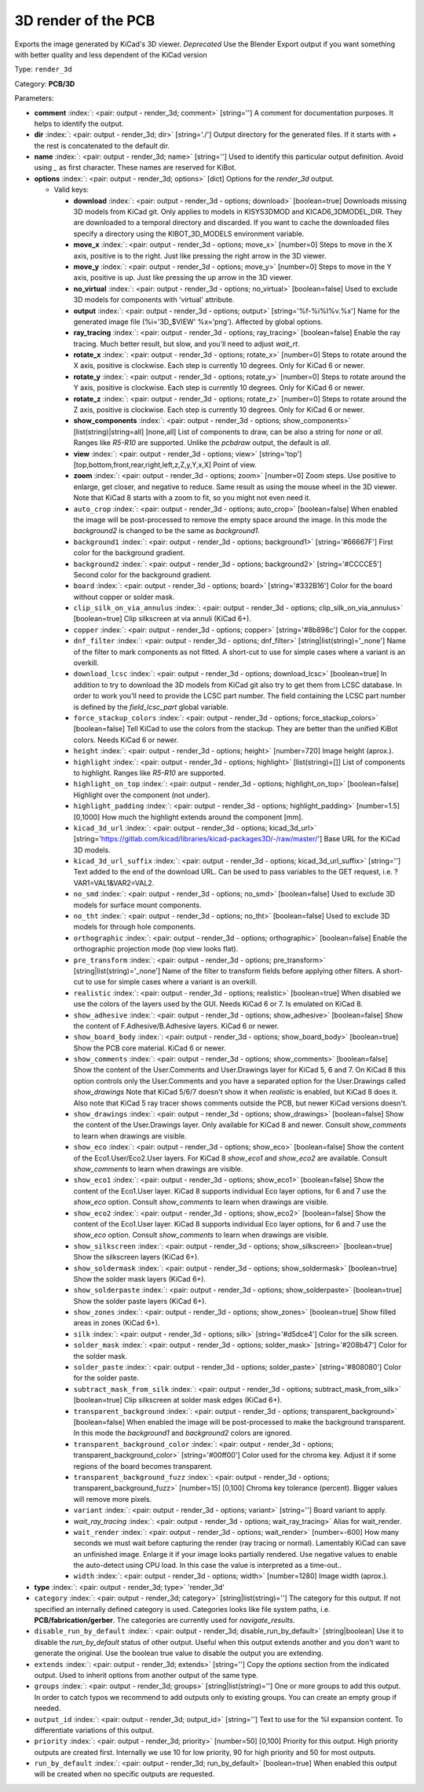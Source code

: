 .. Automatically generated by KiBot, please don't edit this file

.. index::
   pair: 3D render of the PCB; render_3d

3D render of the PCB
~~~~~~~~~~~~~~~~~~~~

Exports the image generated by KiCad's 3D viewer. *Deprecated*
Use the Blender Export output if you want something with better quality
and less dependent of the KiCad version

Type: ``render_3d``

Category: **PCB/3D**

Parameters:

-  **comment** :index:`: <pair: output - render_3d; comment>` [string=''] A comment for documentation purposes. It helps to identify the output.
-  **dir** :index:`: <pair: output - render_3d; dir>` [string='./'] Output directory for the generated files.
   If it starts with `+` the rest is concatenated to the default dir.
-  **name** :index:`: <pair: output - render_3d; name>` [string=''] Used to identify this particular output definition.
   Avoid using `_` as first character. These names are reserved for KiBot.
-  **options** :index:`: <pair: output - render_3d; options>` [dict] Options for the `render_3d` output.

   -  Valid keys:

      -  **download** :index:`: <pair: output - render_3d - options; download>` [boolean=true] Downloads missing 3D models from KiCad git.
         Only applies to models in KISYS3DMOD and KICAD6_3DMODEL_DIR.
         They are downloaded to a temporal directory and discarded.
         If you want to cache the downloaded files specify a directory using the
         KIBOT_3D_MODELS environment variable.
      -  **move_x** :index:`: <pair: output - render_3d - options; move_x>` [number=0] Steps to move in the X axis, positive is to the right.
         Just like pressing the right arrow in the 3D viewer.
      -  **move_y** :index:`: <pair: output - render_3d - options; move_y>` [number=0] Steps to move in the Y axis, positive is up.
         Just like pressing the up arrow in the 3D viewer.
      -  **no_virtual** :index:`: <pair: output - render_3d - options; no_virtual>` [boolean=false] Used to exclude 3D models for components with 'virtual' attribute.
      -  **output** :index:`: <pair: output - render_3d - options; output>` [string='%f-%i%I%v.%x'] Name for the generated image file (%i='3D_$VIEW' %x='png'). Affected by global options.
      -  **ray_tracing** :index:`: <pair: output - render_3d - options; ray_tracing>` [boolean=false] Enable the ray tracing. Much better result, but slow, and you'll need to adjust `wait_rt`.
      -  **rotate_x** :index:`: <pair: output - render_3d - options; rotate_x>` [number=0] Steps to rotate around the X axis, positive is clockwise.
         Each step is currently 10 degrees. Only for KiCad 6 or newer.
      -  **rotate_y** :index:`: <pair: output - render_3d - options; rotate_y>` [number=0] Steps to rotate around the Y axis, positive is clockwise.
         Each step is currently 10 degrees. Only for KiCad 6 or newer.
      -  **rotate_z** :index:`: <pair: output - render_3d - options; rotate_z>` [number=0] Steps to rotate around the Z axis, positive is clockwise.
         Each step is currently 10 degrees. Only for KiCad 6 or newer.
      -  **show_components** :index:`: <pair: output - render_3d - options; show_components>` [list(string)|string=all] [none,all] List of components to draw, can be also a string for `none` or `all`.
         Ranges like *R5-R10* are supported.
         Unlike the `pcbdraw` output, the default is `all`.

      -  **view** :index:`: <pair: output - render_3d - options; view>` [string='top'] [top,bottom,front,rear,right,left,z,Z,y,Y,x,X] Point of view.
      -  **zoom** :index:`: <pair: output - render_3d - options; zoom>` [number=0] Zoom steps. Use positive to enlarge, get closer, and negative to reduce.
         Same result as using the mouse wheel in the 3D viewer.
         Note that KiCad 8 starts with a zoom to fit, so you might not even need it.
      -  ``auto_crop`` :index:`: <pair: output - render_3d - options; auto_crop>` [boolean=false] When enabled the image will be post-processed to remove the empty space around the image.
         In this mode the `background2` is changed to be the same as `background1`.
      -  ``background1`` :index:`: <pair: output - render_3d - options; background1>` [string='#66667F'] First color for the background gradient.
      -  ``background2`` :index:`: <pair: output - render_3d - options; background2>` [string='#CCCCE5'] Second color for the background gradient.
      -  ``board`` :index:`: <pair: output - render_3d - options; board>` [string='#332B16'] Color for the board without copper or solder mask.
      -  ``clip_silk_on_via_annulus`` :index:`: <pair: output - render_3d - options; clip_silk_on_via_annulus>` [boolean=true] Clip silkscreen at via annuli (KiCad 6+).
      -  ``copper`` :index:`: <pair: output - render_3d - options; copper>` [string='#8b898c'] Color for the copper.
      -  ``dnf_filter`` :index:`: <pair: output - render_3d - options; dnf_filter>` [string|list(string)='_none'] Name of the filter to mark components as not fitted.
         A short-cut to use for simple cases where a variant is an overkill.

      -  ``download_lcsc`` :index:`: <pair: output - render_3d - options; download_lcsc>` [boolean=true] In addition to try to download the 3D models from KiCad git also try to get
         them from LCSC database. In order to work you'll need to provide the LCSC
         part number. The field containing the LCSC part number is defined by the
         `field_lcsc_part` global variable.
      -  ``force_stackup_colors`` :index:`: <pair: output - render_3d - options; force_stackup_colors>` [boolean=false] Tell KiCad to use the colors from the stackup. They are better than the unified KiBot colors.
         Needs KiCad 6 or newer.
      -  ``height`` :index:`: <pair: output - render_3d - options; height>` [number=720] Image height (aprox.).
      -  ``highlight`` :index:`: <pair: output - render_3d - options; highlight>` [list(string)=[]] List of components to highlight. Ranges like *R5-R10* are supported.

      -  ``highlight_on_top`` :index:`: <pair: output - render_3d - options; highlight_on_top>` [boolean=false] Highlight over the component (not under).
      -  ``highlight_padding`` :index:`: <pair: output - render_3d - options; highlight_padding>` [number=1.5] [0,1000] How much the highlight extends around the component [mm].
      -  ``kicad_3d_url`` :index:`: <pair: output - render_3d - options; kicad_3d_url>` [string='https://gitlab.com/kicad/libraries/kicad-packages3D/-/raw/master/'] Base URL for the KiCad 3D models.
      -  ``kicad_3d_url_suffix`` :index:`: <pair: output - render_3d - options; kicad_3d_url_suffix>` [string=''] Text added to the end of the download URL.
         Can be used to pass variables to the GET request, i.e. ?VAR1=VAL1&VAR2=VAL2.
      -  ``no_smd`` :index:`: <pair: output - render_3d - options; no_smd>` [boolean=false] Used to exclude 3D models for surface mount components.
      -  ``no_tht`` :index:`: <pair: output - render_3d - options; no_tht>` [boolean=false] Used to exclude 3D models for through hole components.
      -  ``orthographic`` :index:`: <pair: output - render_3d - options; orthographic>` [boolean=false] Enable the orthographic projection mode (top view looks flat).
      -  ``pre_transform`` :index:`: <pair: output - render_3d - options; pre_transform>` [string|list(string)='_none'] Name of the filter to transform fields before applying other filters.
         A short-cut to use for simple cases where a variant is an overkill.

      -  ``realistic`` :index:`: <pair: output - render_3d - options; realistic>` [boolean=true] When disabled we use the colors of the layers used by the GUI. Needs KiCad 6 or 7.
         Is emulated on KiCad 8.
      -  ``show_adhesive`` :index:`: <pair: output - render_3d - options; show_adhesive>` [boolean=false] Show the content of F.Adhesive/B.Adhesive layers. KiCad 6 or newer.
      -  ``show_board_body`` :index:`: <pair: output - render_3d - options; show_board_body>` [boolean=true] Show the PCB core material. KiCad 6 or newer.
      -  ``show_comments`` :index:`: <pair: output - render_3d - options; show_comments>` [boolean=false] Show the content of the User.Comments and User.Drawings layer for KiCad 5, 6 and 7.
         On KiCad 8 this option controls only the User.Comments and you have a separated option for the
         User.Drawings called `show_drawings`
         Note that KiCad 5/6/7 doesn't show it when `realistic` is enabled, but KiCad 8 does it.
         Also note that KiCad 5 ray tracer shows comments outside the PCB, but newer KiCad versions
         doesn't.
      -  ``show_drawings`` :index:`: <pair: output - render_3d - options; show_drawings>` [boolean=false] Show the content of the User.Drawings layer. Only available for KiCad 8 and newer.
         Consult `show_comments` to learn when drawings are visible.
      -  ``show_eco`` :index:`: <pair: output - render_3d - options; show_eco>` [boolean=false] Show the content of the Eco1.User/Eco2.User layers.
         For KiCad 8 `show_eco1` and `show_eco2` are available.
         Consult `show_comments` to learn when drawings are visible.
      -  ``show_eco1`` :index:`: <pair: output - render_3d - options; show_eco1>` [boolean=false] Show the content of the Eco1.User layer. KiCad 8 supports individual Eco layer options, for 6 and 7
         use the `show_eco` option.
         Consult `show_comments` to learn when drawings are visible.
      -  ``show_eco2`` :index:`: <pair: output - render_3d - options; show_eco2>` [boolean=false] Show the content of the Eco1.User layer. KiCad 8 supports individual Eco layer options, for 6 and 7
         use the `show_eco` option.
         Consult `show_comments` to learn when drawings are visible.
      -  ``show_silkscreen`` :index:`: <pair: output - render_3d - options; show_silkscreen>` [boolean=true] Show the silkscreen layers (KiCad 6+).
      -  ``show_soldermask`` :index:`: <pair: output - render_3d - options; show_soldermask>` [boolean=true] Show the solder mask layers (KiCad 6+).
      -  ``show_solderpaste`` :index:`: <pair: output - render_3d - options; show_solderpaste>` [boolean=true] Show the solder paste layers (KiCad 6+).
      -  ``show_zones`` :index:`: <pair: output - render_3d - options; show_zones>` [boolean=true] Show filled areas in zones (KiCad 6+).
      -  ``silk`` :index:`: <pair: output - render_3d - options; silk>` [string='#d5dce4'] Color for the silk screen.
      -  ``solder_mask`` :index:`: <pair: output - render_3d - options; solder_mask>` [string='#208b47'] Color for the solder mask.
      -  ``solder_paste`` :index:`: <pair: output - render_3d - options; solder_paste>` [string='#808080'] Color for the solder paste.
      -  ``subtract_mask_from_silk`` :index:`: <pair: output - render_3d - options; subtract_mask_from_silk>` [boolean=true] Clip silkscreen at solder mask edges (KiCad 6+).
      -  ``transparent_background`` :index:`: <pair: output - render_3d - options; transparent_background>` [boolean=false] When enabled the image will be post-processed to make the background transparent.
         In this mode the `background1` and `background2` colors are ignored.
      -  ``transparent_background_color`` :index:`: <pair: output - render_3d - options; transparent_background_color>` [string='#00ff00'] Color used for the chroma key. Adjust it if some regions of the board becomes transparent.
      -  ``transparent_background_fuzz`` :index:`: <pair: output - render_3d - options; transparent_background_fuzz>` [number=15] [0,100] Chroma key tolerance (percent). Bigger values will remove more pixels.
      -  ``variant`` :index:`: <pair: output - render_3d - options; variant>` [string=''] Board variant to apply.
      -  *wait_ray_tracing* :index:`: <pair: output - render_3d - options; wait_ray_tracing>` Alias for wait_render.
      -  ``wait_render`` :index:`: <pair: output - render_3d - options; wait_render>` [number=-600] How many seconds we must wait before capturing the render (ray tracing or normal).
         Lamentably KiCad can save an unfinished image. Enlarge it if your image looks partially rendered.
         Use negative values to enable the auto-detect using CPU load.
         In this case the value is interpreted as a time-out..
      -  ``width`` :index:`: <pair: output - render_3d - options; width>` [number=1280] Image width (aprox.).

-  **type** :index:`: <pair: output - render_3d; type>` 'render_3d'
-  ``category`` :index:`: <pair: output - render_3d; category>` [string|list(string)=''] The category for this output. If not specified an internally defined category is used.
   Categories looks like file system paths, i.e. **PCB/fabrication/gerber**.
   The categories are currently used for `navigate_results`.

-  ``disable_run_by_default`` :index:`: <pair: output - render_3d; disable_run_by_default>` [string|boolean] Use it to disable the `run_by_default` status of other output.
   Useful when this output extends another and you don't want to generate the original.
   Use the boolean true value to disable the output you are extending.
-  ``extends`` :index:`: <pair: output - render_3d; extends>` [string=''] Copy the `options` section from the indicated output.
   Used to inherit options from another output of the same type.
-  ``groups`` :index:`: <pair: output - render_3d; groups>` [string|list(string)=''] One or more groups to add this output. In order to catch typos
   we recommend to add outputs only to existing groups. You can create an empty group if
   needed.

-  ``output_id`` :index:`: <pair: output - render_3d; output_id>` [string=''] Text to use for the %I expansion content. To differentiate variations of this output.
-  ``priority`` :index:`: <pair: output - render_3d; priority>` [number=50] [0,100] Priority for this output. High priority outputs are created first.
   Internally we use 10 for low priority, 90 for high priority and 50 for most outputs.
-  ``run_by_default`` :index:`: <pair: output - render_3d; run_by_default>` [boolean=true] When enabled this output will be created when no specific outputs are requested.

